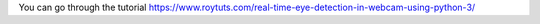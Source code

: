 You can go through the tutorial https://www.roytuts.com/real-time-eye-detection-in-webcam-using-python-3/
